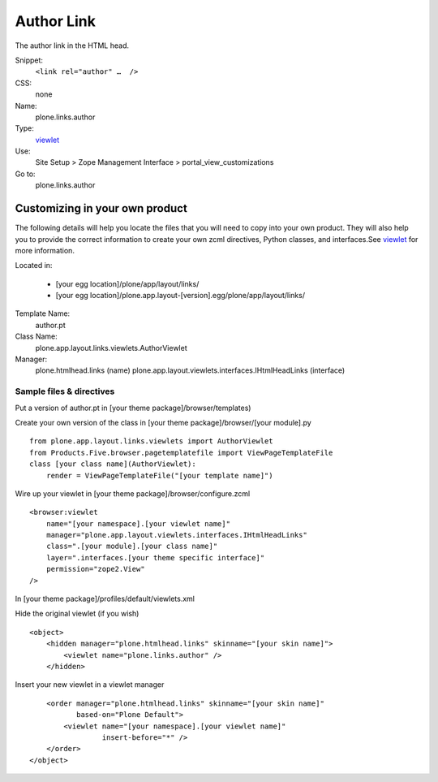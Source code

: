 Author Link
===========

The author link in the HTML head.

Snippet:
    ``<link rel="author" …  />``
CSS:
    none
Name:
    plone.links.author
Type:
    `viewlet <http://plone.org/documentation/manual/theme-reference/elements/elements/viewlet>`_

Use:
    Site Setup > Zope Management Interface >
    portal\_view\_customizations
Go to:
    plone.links.author

Customizing in your own product
-------------------------------

The following details will help you locate the files that you will need
to copy into your own product. They will also help you to provide the
correct information to create your own zcml directives, Python classes,
and interfaces.See
`viewlet <http://plone.org/documentation/manual/theme-reference/elements/elements/viewlet>`_
for more information.

Located in:

    -  [your egg location]/plone/app/layout/links/
    -  [your egg
       location]/plone.app.layout-[version].egg/plone/app/layout/links/

Template Name:
    author.pt
Class Name:
    plone.app.layout.links.viewlets.AuthorViewlet
Manager:
    plone.htmlhead.links (name)
    plone.app.layout.viewlets.interfaces.IHtmlHeadLinks (interface)

Sample files & directives
~~~~~~~~~~~~~~~~~~~~~~~~~

Put a version of author.pt in [your theme package]/browser/templates)

Create your own version of the class in [your theme
package]/browser/[your module].py

::

    from plone.app.layout.links.viewlets import AuthorViewlet
    from Products.Five.browser.pagetemplatefile import ViewPageTemplateFile
    class [your class name](AuthorViewlet):
        render = ViewPageTemplateFile("[your template name]")

Wire up your viewlet in [your theme package]/browser/configure.zcml

::

    <browser:viewlet
        name="[your namespace].[your viewlet name]"
        manager="plone.app.layout.viewlets.interfaces.IHtmlHeadLinks"
        class=".[your module].[your class name]"
        layer=".interfaces.[your theme specific interface]"
        permission="zope2.View"
    />

In [your theme package]/profiles/default/viewlets.xml

Hide the original viewlet (if you wish)

::

    <object>
        <hidden manager="plone.htmlhead.links" skinname="[your skin name]">
            <viewlet name="plone.links.author" />
        </hidden>

Insert your new viewlet in a viewlet manager

::

        <order manager="plone.htmlhead.links" skinname="[your skin name]"
               based-on="Plone Default">
            <viewlet name="[your namespace].[your viewlet name]"
                     insert-before="*" />
        </order>
    </object>

